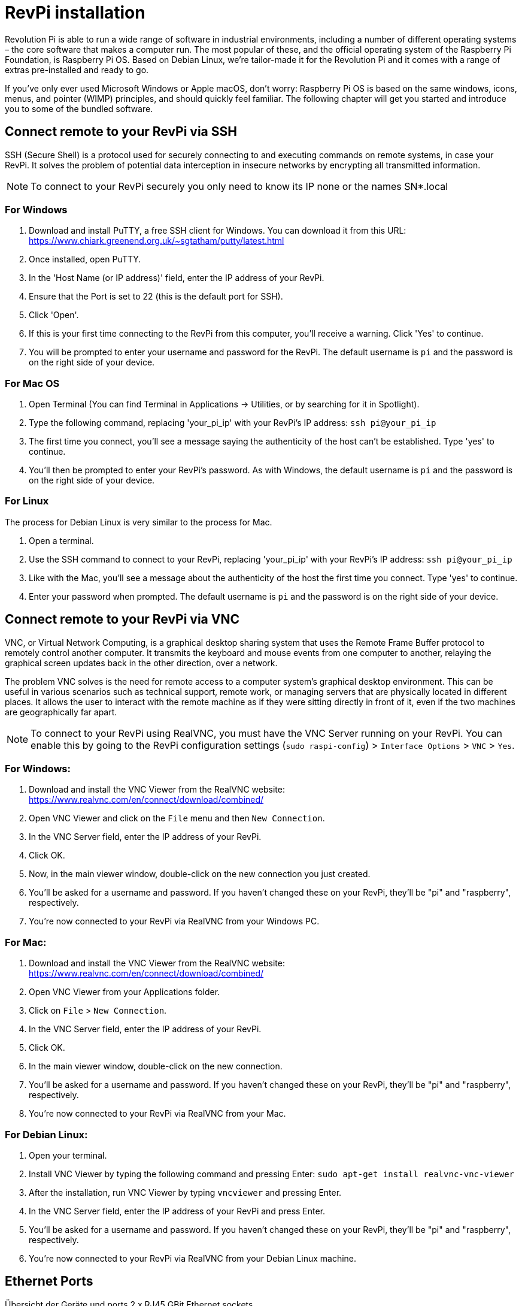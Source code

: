 = RevPi installation

Revolution Pi is able to run a wide range of software in industrial environments, including a number of different operating systems – the core software that makes a computer run. The most popular of these, and the official operating system of the Raspberry Pi Foundation, is Raspberry Pi OS. Based on Debian Linux, we're tailor-made it for the Revolution Pi and it comes with a range of extras pre-installed and ready to go.

If you’ve only ever used Microsoft Windows or Apple macOS, don’t worry: Raspberry Pi OS is based on the same windows, icons, menus, and pointer (WIMP) principles, and should quickly feel familiar. The following chapter will get you started and introduce you to some of the bundled software.

== Connect remote to your RevPi via SSH

SSH (Secure Shell) is a protocol used for securely connecting to and executing commands on remote systems, in case your RevPi. It solves the problem of potential data interception in insecure networks by encrypting all transmitted information.

NOTE: To connect to your RevPi securely you only need to know its IP none or the names SN*.local

=== For Windows

. Download and install PuTTY, a free SSH client for Windows. You can download it from this URL: https://www.chiark.greenend.org.uk/~sgtatham/putty/latest.html

. Once installed, open PuTTY.

. In the 'Host Name (or IP address)' field, enter the IP address of your RevPi.

. Ensure that the Port is set to 22 (this is the default port for SSH).

. Click 'Open'.

. If this is your first time connecting to the RevPi from this computer, you'll receive a warning. Click 'Yes' to continue.

. You will be prompted to enter your username and password for the RevPi. The default username is `pi` and the password is on the right side of your device.

=== For Mac OS

. Open Terminal (You can find Terminal in Applications -> Utilities, or by searching for it in Spotlight).

. Type the following command, replacing 'your_pi_ip' with your RevPi's IP address: `ssh pi@your_pi_ip`

. The first time you connect, you'll see a message saying the authenticity of the host can't be established. Type 'yes' to continue.

. You'll then be prompted to enter your RevPi's password. As with Windows, the default username is `pi` and the password is on the right side of your device.

=== For Linux

The process for Debian Linux is very similar to the process for Mac.

. Open a terminal.

. Use the SSH command to connect to your RevPi, replacing 'your_pi_ip' with your RevPi's IP address: `ssh pi@your_pi_ip`

. Like with the Mac, you'll see a message about the authenticity of the host the first time you connect. Type 'yes' to continue.

. Enter your password when prompted. The default username is `pi` and the password is on the right side of your device.


== Connect remote to your RevPi via VNC

VNC, or Virtual Network Computing, is a graphical desktop sharing system that uses the Remote Frame Buffer protocol to remotely control another computer. It transmits the keyboard and mouse events from one computer to another, relaying the graphical screen updates back in the other direction, over a network.

The problem VNC solves is the need for remote access to a computer system's graphical desktop environment. This can be useful in various scenarios such as technical support, remote work, or managing servers that are physically located in different places. It allows the user to interact with the remote machine as if they were sitting directly in front of it, even if the two machines are geographically far apart.

NOTE: To connect to your RevPi using RealVNC, you must have the VNC Server running on your RevPi. You can enable this by going to the RevPi configuration settings (`sudo raspi-config`) > `Interface Options` > `VNC` > `Yes`.

=== For Windows:

. Download and install the VNC Viewer from the RealVNC website: https://www.realvnc.com/en/connect/download/combined/

. Open VNC Viewer and click on the `File` menu and then `New Connection`.

. In the VNC Server field, enter the IP address of your RevPi.

. Click OK.

. Now, in the main viewer window, double-click on the new connection you just created.

. You'll be asked for a username and password. If you haven't changed these on your RevPi, they'll be "pi" and "raspberry", respectively.

. You're now connected to your RevPi via RealVNC from your Windows PC.

=== For Mac:

. Download and install the VNC Viewer from the RealVNC website: https://www.realvnc.com/en/connect/download/combined/

. Open VNC Viewer from your Applications folder.

. Click on `File` > `New Connection`.

. In the VNC Server field, enter the IP address of your RevPi.
. Click OK.

. In the main viewer window, double-click on the new connection.

. You'll be asked for a username and password. If you haven't changed these on your RevPi, they'll be "pi" and "raspberry", respectively.

. You're now connected to your RevPi via RealVNC from your Mac.

=== For Debian Linux:

. Open your terminal.

. Install VNC Viewer by typing the following command and pressing Enter: `sudo apt-get install realvnc-vnc-viewer`

. After the installation, run VNC Viewer by typing `vncviewer` and pressing Enter.

. In the VNC Server field, enter the IP address of your RevPi and press Enter.

. You'll be asked for a username and password. If you haven't changed these on your RevPi, they'll be "pi" and "raspberry", respectively.

. You're now connected to your RevPi via RealVNC from your Debian Linux machine.


== Ethernet Ports

Übersicht der Geräte und ports 2 x RJ45 GBit Ethernet sockets

IMPORTANT: In Linux eth0 = Port A, eth1 = Port B on your device.

=== Check the IPv4 configuration

Open the Terminal application on your Revolution Pi or connect via SSH to your RevPi and identify the interface on which we will configure static IP address. Run below ip command:

[source,bash]
----
$ ip add show
----

The result looks like this:

[source,bash]
----
1: lo: <LOOPBACK,UP,LOWER_UP> mtu 65536 qdisc noqueue state UNKNOWN group default qlen 1000
    link/loopback 00:00:00:00:00:00 brd 00:00:00:00:00:00
    inet 127.0.0.1/8 scope host lo
       valid_lft forever preferred_lft forever
    inet6 ::1/128 scope host
       valid_lft forever preferred_lft forever
2: eth0: <BROADCAST,MULTICAST,UP,LOWER_UP> mtu 1500 qdisc pfifo_fast state UP group default qlen 1000
    link/ether c8:3e:a7:01:6b:f7 brd ff:ff:ff:ff:ff:ff
    inet 192.168.88.246/24 brd 192.168.88.255 scope global dynamic noprefixroute eth0
       valid_lft 1730sec preferred_lft 1730sec
    inet6 fe80::ca3e:a7ff:fe01:6bf7/64 scope link noprefixroute
       valid_lft forever preferred_lft forever
3: eth1: <NO-CARRIER,BROADCAST,MULTICAST,UP> mtu 1500 qdisc pfifo_fast state DOWN group default qlen 1000
    link/ether c8:3e:a7:01:6b:f8 brd ff:ff:ff:ff:ff:ff
4: pileft: <BROADCAST,MULTICAST> mtu 1500 qdisc noop state DOWN group default qlen 1000
    link/ether f6:7b:65:df:2f:12 brd ff:ff:ff:ff:ff:ff
----

=== Check the network connection for function

*nmcli* is a command-line tool for controlling NetworkManager and reporting network status. It can be utilized as a replacement for nm-applet or other graphical clients. nmcli is used to create, display, edit, delete, activate, and deactivate network connections, as well as control and display network device status.

Run below ip command:

[source,bash]
----
$ nmcli connection
----

The result looks like this:

[source,bash]
----
NAME                        UUID                                  TYPE      DEVICE
DHCP eth0                   d1ae9f0b-c8a7-42aa-a238-8f1e9668f5ef  ethernet  eth0
DHCP eth1                   4e764ae2-0a96-11ee-b8b2-97bdf6db4268  ethernet  --
Link-local eth0 (fallback)  a9883125-de1f-4d75-a049-124ee2adcff4  ethernet  --
Link-local eth1 (fallback)  02418238-fb3a-11ed-8321-c3d5d52b169a  ethernet  --
----

=== Set the IPv4 configuration to static

By default, the Ethernet ports of the Revolution Pi are set to DHCP and get an IP from the network.

==== Run the *nmcli* command to get the connection NAME

[source,bash]
----
$ nmcli connection
----

The result looks like this:

[source,bash]
----
NAME                        UUID                                  TYPE      DEVICE
DHCP eth0                   d1ae9f0b-c8a7-42aa-a238-8f1e9668f5ef  ethernet  eth0
DHCP eth1                   4e764ae2-0a96-11ee-b8b2-97bdf6db4268  ethernet  --
Link-local eth0 (fallback)  a9883125-de1f-4d75-a049-124ee2adcff4  ethernet  --
Link-local eth1 (fallback)  02418238-fb3a-11ed-8321-c3d5d52b169a  ethernet  --
----

Once we get the connection NAME *'DHCP eth0'*

==== Run below nmcli command to assign static ipv4 address

Syntax:: $ nmcli con mod  ‘connection-name’ ipv4.address  <IP-Address>

[source,bash]
----
$ nmcli con mod 'DHCP eth0' ipv4.address 192.168.1.151/24
----

==== Set the gateway IP by running the command below

[source,bash]
----
$ nmcli con mod 'DHCP eth0' ipv4.gateway 192.168.1.1
----

==== Change Configuration from DHCP to Manual
This way the IP is set static and persistent on the eth0

[source,bash]
----
$ nmcli con mod 'DHCP eth0' ipv4.method manual
----

==== Set the DNS server IP

DNS server translates domain names to IP addresses for the internet. Add a DNS Server IP by running below command:

[source,bash]
----
$ nmcli con mod 'DHCP eth0' ipv4.dns '8.8.8.8'
----

==== Make the IPv4 changes operative

WARNING: If you execute this command and are connected to the device remotely via SSH, the connection will be terminated and can no longer be activated. You must then restart the device or use the second Ethernet interface on which DHCP is still active.

Disable and enable the connection so that above changes come into the effect.

[source,bash]
----
$ nmcli connection down d1ae9f0b-c8a7-42aa-a238-8f1e9668f5ef
----

[source,bash]
----
$ nmcli connection up d1ae9f0b-c8a7-42aa-a238-8f1e9668f5ef
----

==== Result

Now Run IP Command to check IP address,

[source,bash]
----
$ ip add show eth0
----

The result looks like this:

[source,bash]
----
2: eth0: <BROADCAST,MULTICAST,UP,LOWER_UP> mtu 1500 qdisc pfifo_fast state UP group default qlen 1000
    link/ether c8:3e:a7:01:6b:f7 brd ff:ff:ff:ff:ff:ff
    inet 192.168.88.10/24 brd 192.168.88.255 scope global noprefixroute eth0
       valid_lft forever preferred_lft forever
    inet6 fe80::ca3e:a7ff:fe01:6bf7/64 scope link noprefixroute
       valid_lft forever preferred_lft forever
----

== Raspberry Pi Compute Module
|===
|Feature |CM1 |CM3/3+ |CM4S |CM4

|Processor
|BCM2835
|BCM2837
|BCM2711
|BCM2711

|Memory RAM
|512MB
|1GB
|1GB
|1GB/2GB/4GB/8GB

|Memory eMMC
|
|0/8/16/32GB
|0/8/16/32GB
|0/8/16/32GB

|Ethernet
|None
|None
|None
|1xGBit ethernet

|USB
|1 x USB2.0
|1 x USB2.0
|1 x USB2.0
|1 x USB2.0

|HDMI
|1 x 1080p60
|1 x 1080p60
|1 x 4k
|1 x 4k

|WiFi
|None
|None
|None
|2.4GHz/5.0GHz 802.11b/g/n/ac (opt)

|Bluetooth
|None
|None
|None
|5.0, BLE (opt)

|PCIe
|None
|None
|None
|PCIe 1-lane Host, Gen 2 ( 5Gbps )

|(usable) GPIOs
|48
|48
|48
|28

|Form factor
|SODIMM
|SODIMM
|SODIMM
|DF40C-100DS-0.4v, DF40HC(3.0)-100DS-0.4v
|===

